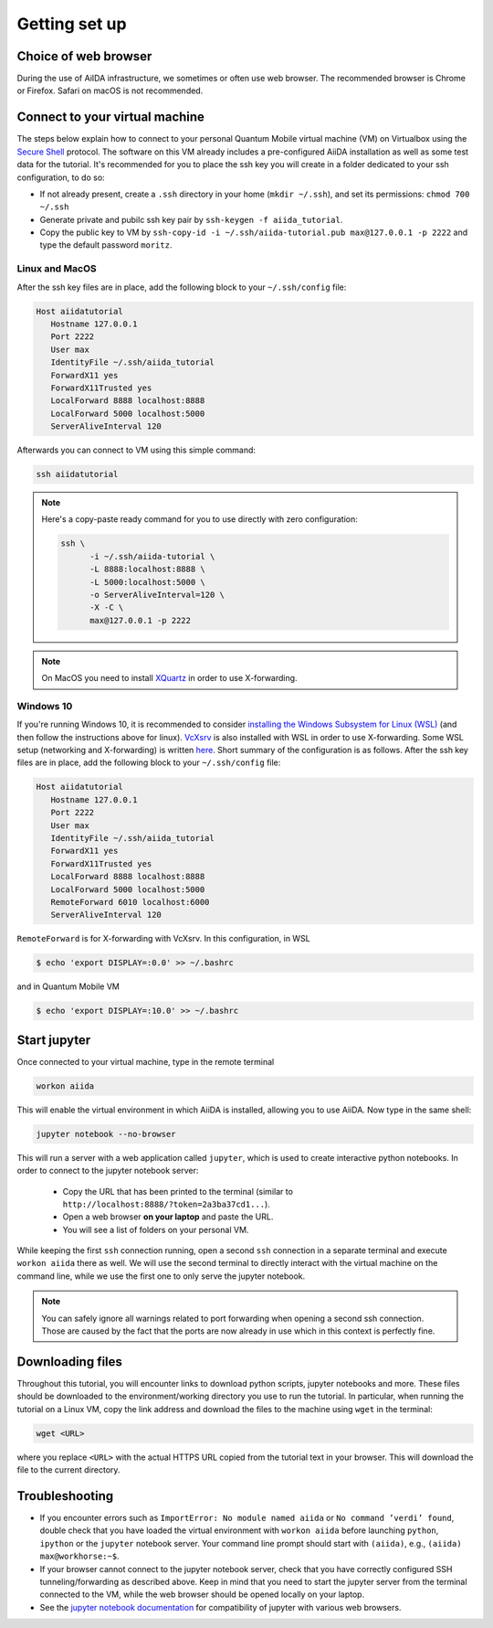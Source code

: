 Getting set up
==============

Choice of web browser
---------------------

During the use of AiIDA infrastructure, we sometimes or often use web
browser. The recommended browser is Chrome or Firefox. Safari on macOS
is not recommended.

.. _2019_chiba_connect:

Connect to your virtual machine
-------------------------------

The steps below explain how to connect to your personal Quantum Mobile
virtual machine (VM) on Virtualbox using the `Secure Shell
<http://en.wikipedia.org/wiki/Secure_Shell>`_ protocol. The software
on this VM already includes a pre-configured AiiDA installation as
well as some test data for the tutorial.  It's recommended for you to
place the ssh key you will create in a folder dedicated to your ssh
configuration, to do so:

-  If not already present, create a ``.ssh`` directory in your home
   (``mkdir ~/.ssh``), and set its permissions: ``chmod 700 ~/.ssh``
-  Generate private and pubilc ssh key pair by ``ssh-keygen -f
   aiida_tutorial``.
-  Copy the public key to VM by ``ssh-copy-id -i
   ~/.ssh/aiida-tutorial.pub max@127.0.0.1 -p 2222`` and type the
   default password ``moritz``.


Linux and MacOS
~~~~~~~~~~~~~~~

After the ssh key files are in place, add the following block to your
``~/.ssh/config`` file:

.. code:: bash

   Host aiidatutorial
      Hostname 127.0.0.1
      Port 2222
      User max
      IdentityFile ~/.ssh/aiida_tutorial
      ForwardX11 yes
      ForwardX11Trusted yes
      LocalForward 8888 localhost:8888
      LocalForward 5000 localhost:5000
      ServerAliveInterval 120

Afterwards you can connect to VM using this simple command:

.. code:: console

   ssh aiidatutorial

.. note::

   Here's a copy-paste ready command for you to use directly with zero
   configuration:

   .. code:: console

      ssh \
            -i ~/.ssh/aiida-tutorial \
            -L 8888:localhost:8888 \
            -L 5000:localhost:5000 \
            -o ServerAliveInterval=120 \
            -X -C \
            max@127.0.0.1 -p 2222

.. note::

   On MacOS you need to install `XQuartz
   <https://xquartz.macosforge.org/landing/>`_ in order to use
   X-forwarding.

Windows 10
~~~~~~~~~~

If you're running Windows 10, it is recommended to consider
`installing the Windows Subsystem for Linux (WSL)
<https://docs.microsoft.com/en-us/windows/wsl/install-win10>`_ (and
then follow the instructions above for linux). `VcXsrv
<https://sourceforge.net/projects/vcxsrv/>`_ is also installed with
WSL in order to use X-forwarding. Some WSL setup (networking and
X-forwarding) is written `here
<https://atztogo.github.io/AiiDA-tutorial-ISSP/windows-WSL-setup.html>`_.
Short summary of the configuration is as follows. After the ssh key
files are in place, add the following block to your ``~/.ssh/config``
file:

.. code:: bash

   Host aiidatutorial
      Hostname 127.0.0.1
      Port 2222
      User max
      IdentityFile ~/.ssh/aiida_tutorial
      ForwardX11 yes
      ForwardX11Trusted yes
      LocalForward 8888 localhost:8888
      LocalForward 5000 localhost:5000
      RemoteForward 6010 localhost:6000
      ServerAliveInterval 120

``RemoteForward`` is for X-forwarding with VcXsrv. In this
configuration, in WSL

.. code:: bash

   $ echo 'export DISPLAY=:0.0' >> ~/.bashrc

and in Quantum Mobile VM

.. code:: bash

   $ echo 'export DISPLAY=:10.0' >> ~/.bashrc

.. _2019_chiba_setup_jupyter:

Start jupyter
-------------

Once connected to your virtual machine, type in the remote terminal

.. code:: bash

   workon aiida

This will enable the virtual environment in which AiiDA is installed,
allowing you to use AiiDA.  Now type in the same shell:

.. code:: bash

   jupyter notebook --no-browser

This will run a server with a web application called ``jupyter``,
which is used to create interactive python notebooks.  In order to
connect to the jupyter notebook server:

 - Copy the URL that has been printed to the terminal (similar to
   ``http://localhost:8888/?token=2a3ba37cd1...``).
 - Open a web browser **on your laptop** and paste the URL.
 - You will see a list of folders on your personal VM.

While keeping the first ``ssh`` connection running, open a second
``ssh`` connection in a separate terminal and execute ``workon aiida``
there as well.  We will use the second terminal to directly interact
with the virtual machine on the command line, while we use the first
one to only serve the jupyter notebook.

.. note::

    You can safely ignore all warnings related to port forwarding when
    opening a second ssh connection.  Those are caused by the fact
    that the ports are now already in use which in this context is
    perfectly fine.


.. _2019_chiba_setup_downloading_files:

Downloading files
-----------------

Throughout this tutorial, you will encounter links to download python
scripts, jupyter notebooks and more. These files should be downloaded
to the environment/working directory you use to run the tutorial.  In
particular, when running the tutorial on a Linux VM, copy the link
address and download the files to the machine using ``wget`` in the
terminal:

.. code:: bash

   wget <URL>

where you replace ``<URL>`` with the actual HTTPS URL copied from the
tutorial text in your browser.  This will download the file to the
current directory.


Troubleshooting
---------------

-  If you encounter errors such as ``ImportError: No module named
   aiida`` or ``No command ’verdi’ found``, double check that you
   have loaded the virtual environment with ``workon aiida`` before
   launching ``python``, ``ipython`` or the ``jupyter`` notebook
   server.  Your command line prompt should start with ``(aiida)``,
   e.g., ``(aiida) max@workhorse:~$``.

-  If your browser cannot connect to the jupyter notebook server, check
   that you have correctly configured SSH tunneling/forwarding as
   described above.  Keep in mind that you need to start the jupyter
   server from the terminal connected to the VM, while the web browser
   should be opened locally on your laptop.

-  See the `jupyter notebook documentation
   <https://jupyter-notebook.readthedocs.io/en/stable/notebook.html#browser-compatibility>`_
   for compatibility of jupyter with various web browsers.
